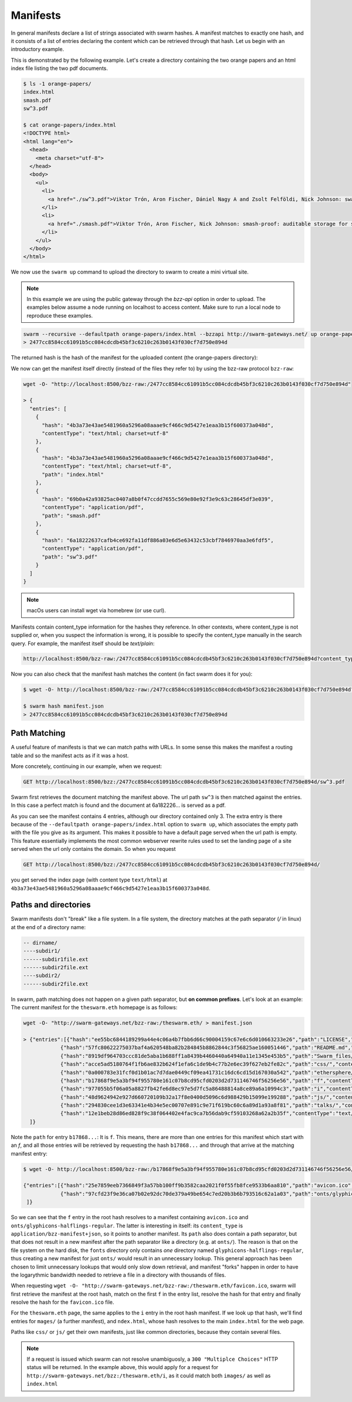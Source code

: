 Manifests
===============

.. _swarm-manifest:

In general manifests declare a list of strings associated with swarm hashes. A manifest matches to exactly one hash, and it consists of a list of entries declaring the content which can be retrieved through that hash. Let us begin with an introductory example.


This is demonstrated by the following example.
Let's create a directory containing the two orange papers and an html index file listing the two pdf documents.

.. code-block:: none

  $ ls -1 orange-papers/
  index.html
  smash.pdf
  sw^3.pdf

  $ cat orange-papers/index.html
  <!DOCTYPE html>
  <html lang="en">
    <head>
      <meta charset="utf-8">
    </head>
    <body>
      <ul>
        <li>
          <a href="./sw^3.pdf">Viktor Trón, Aron Fischer, Dániel Nagy A and Zsolt Felföldi, Nick Johnson: swap, swear and swindle: incentive system for swarm.</a>  May 2016
        </li>
        <li>
          <a href="./smash.pdf">Viktor Trón, Aron Fischer, Nick Johnson: smash-proof: auditable storage for swarm secured by masked audit secret hash.</a> May 2016
        </li>
      </ul>
    </body>
  </html>

We now use the ``swarm up`` command to upload the directory to swarm to create a mini virtual site.

.. note::
   In this example we are using the public gateway through the `bzz-api` option in order to upload. The examples below assume a node running on localhost to access content. Make sure to run a local node to reproduce these examples.

.. code-block:: none

  swarm --recursive --defaultpath orange-papers/index.html --bzzapi http://swarm-gateways.net/ up orange-papers/ 2> up.log
  > 2477cc8584cc61091b5cc084cdcdb45bf3c6210c263b0143f030cf7d750e894d

The returned hash is the hash of the manifest for the uploaded content (the orange-papers directory):

We now can get the manifest itself directly (instead of the files they refer to) by using the bzz-raw protocol ``bzz-raw``:

.. code-block:: none

  wget -O- "http://localhost:8500/bzz-raw:/2477cc8584cc61091b5cc084cdcdb45bf3c6210c263b0143f030cf7d750e894d"

  > {
    "entries": [
      {
        "hash": "4b3a73e43ae5481960a5296a08aaae9cf466c9d5427e1eaa3b15f600373a048d",
        "contentType": "text/html; charset=utf-8"
      },
      {
        "hash": "4b3a73e43ae5481960a5296a08aaae9cf466c9d5427e1eaa3b15f600373a048d",
        "contentType": "text/html; charset=utf-8",
        "path": "index.html"
      },
      {
        "hash": "69b0a42a93825ac0407a8b0f47ccdd7655c569e80e92f3e9c63c28645df3e039",
        "contentType": "application/pdf",
        "path": "smash.pdf"
      },
      {
        "hash": "6a18222637cafb4ce692fa11df886a03e6d5e63432c53cbf7846970aa3e6fdf5",
        "contentType": "application/pdf",
        "path": "sw^3.pdf"
      }
    ]
  }

.. note::
  macOs users can install wget via homebrew (or use curl).


Manifests contain content_type information for the hashes they reference. In other contexts, where content_type is not supplied or, when you suspect the information is wrong, it is possible to specify the content_type manually in the search query. For example, the manifest itself should be `text/plain`:

.. code-block:: none

   http://localhost:8500/bzz-raw:/2477cc8584cc61091b5cc084cdcdb45bf3c6210c263b0143f030cf7d750e894d?content_type="text/plain"

Now you can also check that the manifest hash matches the content (in fact swarm does it for you):

.. code-block:: none

   $ wget -O- http://localhost:8500/bzz-raw:/2477cc8584cc61091b5cc084cdcdb45bf3c6210c263b0143f030cf7d750e894d?content_type="text/plain" > manifest.json

   $ swarm hash manifest.json
   > 2477cc8584cc61091b5cc084cdcdb45bf3c6210c263b0143f030cf7d750e894d


Path Matching
^^^^^^^^^^^^^^

A useful feature of manifests is that we can match paths with URLs.
In some sense this makes the manifest a routing table and so the manifest acts as if it was a host.

More concretely, continuing in our example, when we request:

.. code-block:: none

  GET http://localhost:8500/bzz:/2477cc8584cc61091b5cc084cdcdb45bf3c6210c263b0143f030cf7d750e894d/sw^3.pdf

Swarm first retrieves the document matching the manifest above. The url path ``sw^3`` is then matched against the entries. In this case a perfect match is found and the document at 6a182226... is served as a pdf.

As you can see the manifest contains 4 entries, although our directory contained only 3. The extra entry is there because of the ``--defaultpath orange-papers/index.html`` option to ``swarm up``, which associates the empty path with the file you give as its argument. This makes it possible to have a default page served when the url path is empty.
This feature essentially implements the most common webserver rewrite rules used to set the landing page of a site served when the url only contains the domain. So when you request

.. code-block:: none

  GET http://localhost:8500/bzz:/2477cc8584cc61091b5cc084cdcdb45bf3c6210c263b0143f030cf7d750e894d/

you get served the index page (with content type ``text/html``) at ``4b3a73e43ae5481960a5296a08aaae9cf466c9d5427e1eaa3b15f600373a048d``.

Paths and directories
^^^^^^^^^^^^^^^^^^^^^

Swarm manifests don't "break" like a file system. In a file system, the directory matches at the path separator (`/` in linux) at the end of a directory name:


.. code-block:: none

  -- dirname/
  ----subdir1/
  ------subdir1file.ext
  ------subdir2file.ext
  ----subdir2/
  ------subdir2file.ext

In swarm, path matching does not happen on a given path separator, but **on common prefixes**. Let's look at an example:
The current manifest for the ``theswarm.eth`` homepage is as follows:

.. code-block:: none

  wget -O- "http://swarm-gateways.net/bzz-raw:/theswarm.eth/ > manifest.json

  > {"entries":[{"hash":"ee55bc6844189299a44e4c06a4b7fbb6d66c90004159c67e6c6d010663233e26","path":"LICENSE","mode":420,"size":1211,"mod_time":"2018-06-12T15:36:29Z"},
              {"hash":"57fc80622275037baf4a620548ba82b284845b8862844c3f56825ae160051446","path":"README.md","mode":420,"size":96,"mod_time":"2018-06-12T15:36:29Z"},
              {"hash":"8919df964703ccc81de5aba1b688ff1a8439b4460440a64940a11e1345e453b5","path":"Swarm_files/","contentType":"application/bzz-manifest+json","mod_time":"0001-01-01T00:00:00Z"},
              {"hash":"acce5ad5180764f1fb6ae832b624f1efa6c1de9b4c77b2e6ec39f627eb2fe82c","path":"css/","contentType":"application/bzz-manifest+json","mod_time":"0001-01-01T00:00:00Z"},
              {"hash":"0a000783e31fcf0d1b01ac7d7dae0449cf09ea41731c16dc6cd15d167030a542","path":"ethersphere/orange-papers/","contentType":"application/bzz-manifest+json","mod_time":"0001-01-01T00:00:00Z"},
              {"hash":"b17868f9e5a3bf94f955780e161c07b8cd95cfd0203d2d731146746f56256e56","path":"f","contentType":"application/bzz-manifest+json","mod_time":"0001-01-01T00:00:00Z"},
              {"hash":"977055b5f06a05a8827fb42fe6d8ec97e5d7fc5a86488814a8ce89a6a10994c3","path":"i","contentType":"application/bzz-manifest+json","mod_time":"0001-01-01T00:00:00Z"},
              {"hash":"48d9624942e927d660720109b32a17f8e0400d5096c6d988429b15099e199288","path":"js/","contentType":"application/bzz-manifest+json","mod_time":"0001-01-01T00:00:00Z"},
              {"hash":"294830cee1d3e63341e4b34e5ec00707e891c9e71f619bc60c6a89d1a93a8f81","path":"talks/","contentType":"application/bzz-manifest+json","mod_time":"0001-01-01T00:00:00Z"},
              {"hash":"12e1beb28d86ed828f9c38f064402e4fac9ca7b56dab9cf59103268a62a2b35f","contentType":"text/html; charset=utf-8","mode":420,"size":31371,"mod_time":"2018-06-12T15:36:29Z"}
    ]}


Note the ``path`` for entry ``b17868...``: It is ``f``. This means, there are more than one entries for this manifest which start with an `f`, and all those entries will be retrieved by requesting the hash ``b17868...`` and through that arrive at the matching manifest entry:

.. code-block:: none

   $ wget -O- http://localhost:8500/bzz-raw:/b17868f9e5a3bf94f955780e161c07b8cd95cfd0203d2d731146746f56256e56/

   {"entries":[{"hash":"25e7859eeb7366849f3a57bb100ff9b3582caa2021f0f55fb8fce9533b6aa810","path":"avicon.ico","mode":493,"size":32038,"mod_time":"2018-06-12T15:36:29Z"},
               {"hash":"97cfd23f9e36ca07b02e92dc70de379a49be654c7ed20b3b6b793516c62a1a03","path":"onts/glyphicons-halflings-regular.","contentType":"application/bzz-manifest+json","mod_time":"0001-01-01T00:00:00Z"}
    ]}

So we can see that the ``f`` entry in the root hash resolves to a manifest containing ``avicon.ico`` and ``onts/glyphicons-halflings-regular``. The latter is interesting in itself: its ``content_type`` is ``application/bzz-manifest+json``, so it points to another manifest. Its ``path`` also does contain a path separator, but that does not result in a new manifest after the path separator like a directory (e.g. at ``onts/``). The reason is that on the file system on the hard disk, the ``fonts`` directory only contains *one* directory named ``glyphicons-halflings-regular``, thus creating a new manifest for just ``onts/`` would result in an unnecessary lookup. This general approach has been chosen to limit unnecessary lookups that would only slow down retrieval, and manifest "forks" happen in order to have the logarythmic bandwidth needed to retrieve a file in a directory with thousands of files.

When requesting ``wget -O- "http://swarm-gateways.net/bzz-raw:/theswarm.eth/favicon.ico``, swarm will first retrieve the manifest at the root hash, match on the first ``f`` in the entry list, resolve the hash for that entry and finally resolve the hash for the ``favicon.ico`` file.

For the ``theswarm.eth`` page, the same applies to the ``i`` entry in the root hash manifest. If we look up that hash, we'll find entries for ``mages/`` (a further manifest), and ``ndex.html``, whose hash resolves to the main ``index.html`` for the web page.

Paths like ``css/`` or ``js/`` get their own manifests, just like common directories, because they contain several files.

.. note::
   If a request is issued which swarm can not resolve unambiguosly, a ``300 "Multiplce Choices"`` HTTP status will be returned.
   In the example above, this would apply for a request for ``http://swarm-gateways.net/bzz:/theswarm.eth/i``, as it could match both ``images/`` as well as ``index.html``

